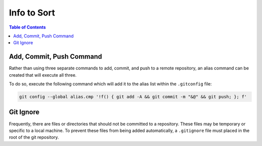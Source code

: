 ===============================================================================
Info to Sort
===============================================================================

.. contents:: Table of Contents

Add, Commit, Push Command
*************************

Rather than using three separate commands to add, commit, and push to a remote repository,
an alias command can be created that will execute all three.

To do so, execute the following command which will add it to the alias list within the ``.gitconfig`` file:

.. code-block:: bash

    git config --global alias.cmp '!f() { git add -A && git commit -m "&@" && git push; }; f'

Git Ignore
**********

Frequently, there are files or directories that should not be committed to a repository.
These files may be temporary or specific to a local machine.
To prevent these files from being added automatically, a ``.gitignore`` file must placed in the root of the git repository.

.. code-block:: bash
    :caption: ``.gitignore``

    # Sphinx
    *_build/

    # Pycharm
    *.idea/
    *.pyc